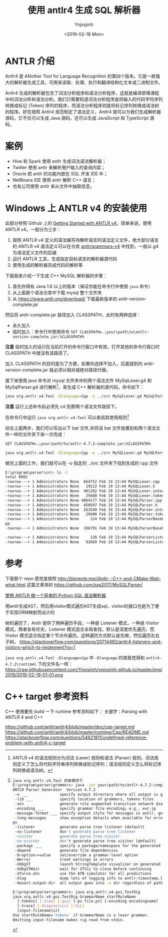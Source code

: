 #+OPTIONS: ':nil *:t -:t ::t <:t H:5 \n:nil ^:{} arch:headline
#+OPTIONS: author:t broken-links:nil c:nil creator:nil
#+OPTIONS: d:(not "LOGBOOK") date:t e:t email:nil f:t inline:t num:t
#+OPTIONS: p:nil pri:nil prop:nil stat:t tags:t tasks:t tex:t
#+OPTIONS: timestamp:t title:t toc:t todo:t |:t
#+TITLE: 使用 antlr4 生成 SQL 解析器
#+DATE: <2019-02-18 Mon>
#+AUTHOR: Ynjxsjmh
#+EMAIL: ynjxsjmh@gmail.com
#+FILETAGS: :antlr:

* ANTLR 介绍
Antlr4 是 ANother Tool for Language Recognition 的第四个版本。它是一款强大的解析器生成工具，可用来读取、处理、执行和翻译结构化文本或二进制文件。

Antlr4 生成的解析器包含了词法分析程序和语法分析程序，这就是编译原理课程中的词法分析和语法分析。我们只需要知道词法分析程序是将输入的代码字符序列转换成标记 (Token) 序列的程序，而语法分析程序则是将标记序列转换成语法树的程序。好在按照 Antlr4 规范制定了语法定义，Antlr4 就可以为我们生成解析器源码，它不仅可以生成 Java 源码，还可以生成 JavaScript 和 TypeScript 源码。

* 案例
- Hive 和 Spark 使用 antlr 生成词法语法解析器；
- Twitter 使用 antlr 来解析用户输入的查询内容；
- Oracle 把 antlr 的功能内嵌在 SQL 开发 IDE 中；
- NetBeans IDE 使用 antlr 解析 C++ 语言；
- 也有公司使用 antlr 来从文件中抽取信息。

* Windows 上 ANTLR v4 的安装使用
此部分参照 Github 上的 [[https://github.com/antlr/antlr4/blob/master/doc/getting-started.md][Getting Started with ANTLR v4]]，简单来说，使用 ANTLR v4，一般分为三步：

1. 按照 ANTLR v4 定义的语法编写待解析语言的语法定义文件，绝大部分语言的 ANTLR v4 语法定义可以在仓库 [[https://github.com/antlr/grammars-v4/][antlr/grammars-v4]] 中找到，一般以 g4 为语法定义文件的后缀
2. 运行 ANTLR 工具，生成指定目标语言的解析器源代码
3. 使用生成的解析器完成代码的解析等 


下面我来介绍一下生成 C++ MySQL 解析器的步骤：

1. 首先你得有 Java 1.6 以上的版本（保证你能在命令行中使用 =java= 命令）
2. 从上面那个语法仓库中下载 mysql 整个文件夹
3. 从 https://www.antlr.org/download/ 下载最新版本的 antlr-version-complete.jar

然后将 antlr-complete.jar 路径加入 CLASSPATH，此时有两种选择：
- 永久加入
- 临时加入：命令行中使用命令 ~SET CLASSPATH=.;your\path\to\antlr-version-complete.jar;%CLASSPATH%~

*注意* 临时加入的话只在当前打开的命令行窗口中有效，打开其他的命令行窗口时 CLASSPATH 中就没有该路径了。

加入 CLASSPATH 的目的是为了方便，如果你选择不加入，后面提到的 antlr-version-complete.jar 就必须以相对或绝对路径代替。

接下来使用 java 命令对 mysql 文件夹中的两个语法文件 MySqlLexer.g4 和 MySqlParser.g4 进行解析[fn:1]，来生成 C++ 解析器的源代码。命令如下：

#+BEGIN_SRC bash
java org.antlr.v4.Tool -Dlanguage=Cpp -o ../src MySqlLexer.g4 MySqlParser.g4
#+END_SRC

*注意* 运行上述命令前必须先 cd 到那两个语法文件路径下。

在命令行中运行 =java org.antlr.v4.Tool= 可以查阅其使用规则[fn:2]

综合上面两步，我们可以写出以下 bat 文件,并将该 bat 文件放置到和两个语法文件一样的文件夹下来一次完成：

#+BEGIN_SRC bash
SET CLASSPATH=.;your/path/to/antlr-4.7.2-complete.jar;%CLASSPATH%

java org.antlr.v4.Tool -Dlanguage=Cpp -o ../src MySQLLexer.g4 MySQLParser.g4
#+END_SRC


做完上面的工作，我们就可以在 -o 指定的 ../src 文件夹下找到生成的 cpp 文件
#+BEGIN_SRC bash
E:\program\parser\src> ls -l
total 6002
-rwxrwx---+ 1 Administrators None  664752 Feb 19 13:44 MySQLLexer.cpp
-rwxrwx---+ 1 Administrators None   19122 Feb 19 13:44 MySQLLexer.h
-rwxrwx---+ 1 Administrators None  401282 Feb 19 13:44 MySQLLexer.interp
-rwxrwx---+ 1 Administrators None   29480 Feb 19 13:44 MySQLLexer.tokens
-rwxrwx---+ 1 Administrators None 4064177 Feb 19 13:44 MySQLParser.cpp
-rwxrwx---+ 1 Administrators None  450507 Feb 19 13:44 MySQLParser.h
-rwxrwx---+ 1 Administrators None  263549 Feb 19 13:44 MySQLParser.interp
-rwxrwx---+ 1 Administrators None   29480 Feb 19 13:44 MySQLParser.tokens
-rwxrwx---+ 1 Administrators None     124 Feb 19 13:44 MySQLParserBaseListener.c
pp
-rwxrwx---+ 1 Administrators None  106791 Feb 19 13:44 MySQLParserBaseListener.h

-rwxrwx---+ 1 Administrators None     120 Feb 19 13:44 MySQLParserListener.cpp
-rwxrwx---+ 1 Administrators None   92669 Feb 19 13:44 MySQLParserListener.h
#+END_SRC


[fn:1] ANTLR v4 的语法规则分为词法 (Lexer) 规则和语法 (Parser) 规则。词法规则定义了怎么将代码字符串序列转换成标记序列；语法规则定义怎么将标记序列转换成语法树。


[fn:2]
#+BEGIN_SRC bash
java org.antlr.v4.Tool 的效果同下
E:\program\parser\grammers> java -jar your/path/to/antlr-4.7.2-complete.jar
ANTLR Parser Generator  Version 4.7.2
 -o ___              specify output directory where all output is generated
 -lib ___            specify location of grammars, tokens files
 -atn                generate rule augmented transition network diagrams
 -encoding ___       specify grammar file encoding; e.g., euc-jp
 -message-format ___ specify output style for messages in antlr, gnu, vs2005
 -long-messages      show exception details when available for errors and warnin
gs
 -listener           generate parse tree listener (default)
 -no-listener        don't generate parse tree listener
 -visitor            generate parse tree visitor
 -no-visitor         don't generate parse tree visitor (default)
 -package ___        specify a package/namespace for the generated code
 -depend             generate file dependencies
 -D<option>=value    set/override a grammar-level option
 -Werror             treat warnings as errors
 -XdbgST             launch StringTemplate visualizer on generated code
 -XdbgSTWait         wait for STViz to close before continuing
 -Xforce-atn         use the ATN simulator for all predictions
 -Xlog               dump lots of logging info to antlr-timestamp.log
 -Xexact-output-dir  all output goes into -o dir regardless of paths/package

E:\program\parser\grammers> java org.antlr.v4.gui.TestRig
java org.antlr.v4.gui.TestRig GrammarName startRuleName
  [-tokens] [-tree] [-gui] [-ps file.ps] [-encoding encodingname]
  [-trace] [-diagnostics] [-SLL]
  [input-filename(s)]
Use startRuleName='tokens' if GrammarName is a lexer grammar.
Omitting input-filename makes rig read from stdin.
#+END_SRC

* 参考
下面那个 repo 感觉是按照 http://blorente.me//Antlr-,-C++-and-CMake-Wait-what.html 这篇文章来的
https://github.com/zag2017/MySQLParser/

[[http://ju.outofmemory.cn/entry/223590][使用 ANTLR 做一个简单的 Python SQL 语法解析器]]




用antlr生成AST，然后用visitor模式遍历AST生成sql，visitor的接口也是为了便于实现ORM映射而设计的

树的遍历了，Antlr 提供了两种遍历手段，一种是 Listener 模式，一种是 Visitor 模式。两者各有优劣，Listener 模式适合全局查找，默认是深度优先遍历，而 Visitor 模式适合指定某个节点作遍历。这种遍历方式默认是先根，然后遍历左右子树。
https://stackoverflow.com/questions/20714492/antlr4-listeners-and-visitors-which-to-implement?rq=1


~java org.antlr.v4.Tool -Dlanguage=Cpp~ 中 =-Dlanguage= 的值我觉得和 =antlr4-4.7.2\runtime\= 下的文件名一样：
https://raw.githubusercontent.com/Ynjxsjmh/ynjxsjmh.github.io/master/img/2019/2019-02-19-01-01.png
* C++ target 参考资料
C++ 使用要先 build 一下 runtime
参考资料如下：
关键字：Parsing with ANTLR 4 and C++

https://github.com/antlr/antlr4/blob/master/doc/cpp-target.md
https://github.com/antlr/antlr4/blob/master/runtime/Cpp/README.md
https://stackoverflow.com/questions/54621811/undefined-reference-problem-with-antlr4-c-target